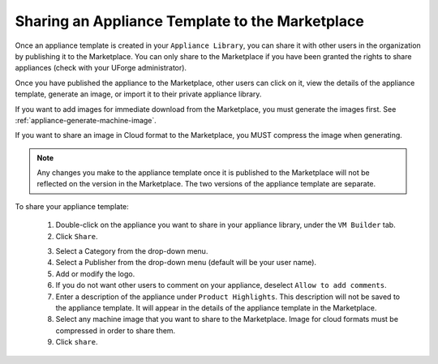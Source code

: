 .. Copyright 2017 FUJITSU LIMITED

.. _marketplace-share-appliance-template:

Sharing an Appliance Template to the Marketplace
------------------------------------------------

Once an appliance template is created in your ``Appliance Library``, you can share it with other users in the organization by publishing it to the Marketplace. You can only share to the Marketplace if you have been granted the rights to share appliances (check with your UForge administrator). 

Once you have published the appliance to the Marketplace, other users can click on it, view the details of the appliance template, generate an image, or import it to their private appliance library.

If you want to add images for immediate download from the Marketplace, you must generate the images first. See :ref:`appliance-generate-machine-image`. 

If you want to share an image in Cloud format to the Marketplace, you MUST compress the image when generating.

.. note:: Any changes you make to the appliance template once it is published to the Marketplace will not be reflected on the version in the Marketplace. The two versions of the appliance template are separate.

To share your appliance template: 

	1. Double-click on the appliance you want to share in your appliance library, under the ``VM Builder`` tab.
	2. Click ``Share``.

	.. image:: /images/marketplace-share-appliance.jpg

	3. Select a Category from the drop-down menu.
	4. Select a Publisher from the drop-down menu (default will be your user name).
	5. Add or modify the logo.
	6. If you do not want other users to comment on your appliance, deselect ``Allow to add comments``.
	7. Enter a description of the appliance under ``Product Highlights``. This description will not be saved to the appliance template. It will appear in the details of the appliance template in the Marketplace.
	8. Select any machine image that you want to share to the Marketplace. Image for cloud formats must be compressed in order to share them.
	9. Click ``share``.
